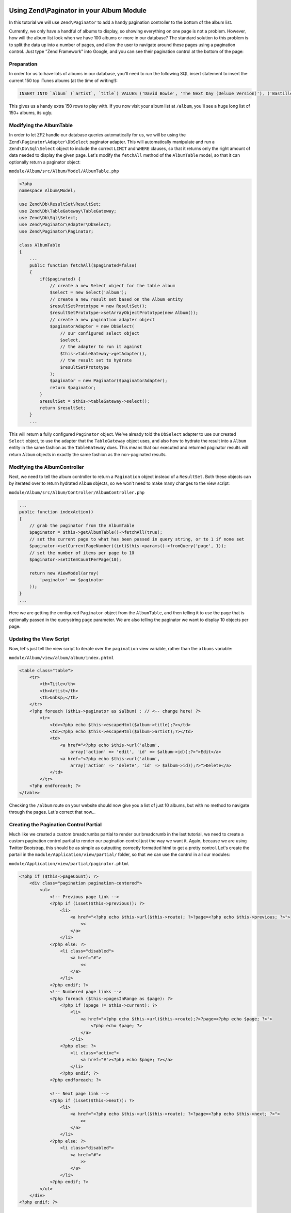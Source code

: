 Using Zend\\Paginator in your Album Module
===========================================

In this tutorial we will use ``Zend\Paginator`` to add a handy pagination controller to the bottom of the album list.

Currently, we only have a handful of albums to display, so showing everything on one page is not a problem. 
However, how will the album list look when we have 100 albums or more in our database? The standard solution
to this problem is to split the data up into a number of pages, and allow the user to navigate around these
pages using a pagination control. Just type "Zend Framework" into Google, and you can see their pagination
control at the bottom of the page:

.. image:: ../images/tutorial.pagination.sample.png
    :alt: Example pagination control
    :align: center

Preparation
-----------

In order for us to have lots of albums in our database, you'll need to run the following SQL insert statement
to insert the current 150 top iTunes albums (at the time of writing!):

.. code-block:: sql

    INSERT INTO `album` (`artist`, `title`) VALUES ('David Bowie', 'The Next Day (Deluxe Version)'), ('Bastille', 'Bad Blood'), ('Bruno Mars', 'Unorthodox Jukebox'), ('Emeli Sandé', 'Our Version of Events (Special Edition)'), ('Bon Jovi', 'What About Now (Deluxe Version)'), ('Justin Timberlake', 'The 20/20 Experience (Deluxe Version)'), ('Bastille', 'Bad Blood (The Extended Cut)'), ('P!nk', 'The Truth About Love'), ('Sound City - Real to Reel', 'Sound City - Real to Reel'), ('Jake Bugg', 'Jake Bugg'), ('Various Artists', 'The Trevor Nelson Collection'), ('David Bowie', 'The Next Day'), ('Mumford & Sons', 'Babel'), ('The Lumineers', 'The Lumineers'), ('Various Artists', 'Get Ur Freak On - R&B Anthems'), ('The 1975', 'Music For Cars EP'), ('Various Artists', 'Saturday Night Club Classics - Ministry of Sound'), ('Hurts', 'Exile (Deluxe)'), ('Various Artists', 'Mixmag - The Greatest Dance Tracks of All Time'), ('Ben Howard', 'Every Kingdom'), ('Stereophonics', 'Graffiti On the Train'), ('The Script', '#3'), ('Stornoway', 'Tales from Terra Firma'), ('David Bowie', 'Hunky Dory (Remastered)'), ('Worship Central', 'Let It Be Known (Live)'), ('Ellie Goulding', 'Halcyon'), ('Various Artists', 'Dermot O\'Leary Presents the Saturday Sessions 2013'), ('Stereophonics', 'Graffiti On the Train (Deluxe Version)'), ('Dido', 'Girl Who Got Away (Deluxe)'), ('Hurts', 'Exile'), ('Bruno Mars', 'Doo-Wops & Hooligans'), ('Calvin Harris', '18 Months'), ('Olly Murs', 'Right Place Right Time'), ('Alt-J (?)', 'An Awesome Wave'), ('One Direction', 'Take Me Home'), ('Various Artists', 'Pop Stars'), ('Various Artists', 'Now That\'s What I Call Music! 83'), ('John Grant', 'Pale Green Ghosts'), ('Paloma Faith', 'Fall to Grace'), ('Laura Mvula', 'Sing To the Moon (Deluxe)'), ('Duke Dumont', 'Need U (100%) [feat. A*M*E] - EP'), ('Watsky', 'Cardboard Castles'), ('Blondie', 'Blondie: Greatest Hits'), ('Foals', 'Holy Fire'), ('Maroon 5', 'Overexposed'), ('Bastille', 'Pompeii (Remixes) - EP'), ('Imagine Dragons', 'Hear Me - EP'), ('Various Artists', '100 Hits: 80s Classics'), ('Various Artists', 'Les Misérables (Highlights From the Motion Picture Soundtrack)'), ('Mumford & Sons', 'Sigh No More'), ('Frank Ocean', 'Channel ORANGE'), ('Bon Jovi', 'What About Now'), ('Various Artists', 'BRIT Awards 2013'), ('Taylor Swift', 'Red'), ('Fleetwood Mac', 'Fleetwood Mac: Greatest Hits'), ('David Guetta', 'Nothing But the Beat Ultimate'), ('Various Artists', 'Clubbers Guide 2013 (Mixed By Danny Howard) - Ministry of Sound'), ('David Bowie', 'Best of Bowie'), ('Laura Mvula', 'Sing To the Moon'), ('ADELE', '21'), ('Of Monsters and Men', 'My Head Is an Animal'), ('Rihanna', 'Unapologetic'), ('Various Artists', 'BBC Radio 1\'s Live Lounge - 2012'), ('Avicii & Nicky Romero', 'I Could Be the One (Avicii vs. Nicky Romero)'), ('The Streets', 'A Grand Don\'t Come for Free'), ('Tim McGraw', 'Two Lanes of Freedom'), ('Foo Fighters', 'Foo Fighters: Greatest Hits'), ('Various Artists', 'Now That\'s What I Call Running!'), ('Swedish House Mafia', 'Until Now'), ('The xx', 'Coexist'), ('Five', 'Five: Greatest Hits'), ('Jimi Hendrix', 'People, Hell & Angels'), ('Biffy Clyro', 'Opposites (Deluxe)'), ('The Smiths', 'The Sound of the Smiths'), ('The Saturdays', 'What About Us - EP'), ('Fleetwood Mac', 'Rumours'), ('Various Artists', 'The Big Reunion'), ('Various Artists', 'Anthems 90s - Ministry of Sound'), ('The Vaccines', 'Come of Age'), ('Nicole Scherzinger', 'Boomerang (Remixes) - EP'), ('Bob Marley', 'Legend (Bonus Track Version)'), ('Josh Groban', 'All That Echoes'), ('Blue', 'Best of Blue'), ('Ed Sheeran', '+'), ('Olly Murs', 'In Case You Didn\'t Know (Deluxe Edition)'), ('Macklemore & Ryan Lewis', 'The Heist (Deluxe Edition)'), ('Various Artists', 'Defected Presents Most Rated Miami 2013'), ('Gorgon City', 'Real EP'), ('Mumford & Sons', 'Babel (Deluxe Version)'), ('Various Artists', 'The Music of Nashville: Season 1, Vol. 1 (Original Soundtrack)'), ('Various Artists', 'The Twilight Saga: Breaking Dawn, Pt. 2 (Original Motion Picture Soundtrack)'), ('Various Artists', 'Mum - The Ultimate Mothers Day Collection'), ('One Direction', 'Up All Night'), ('Bon Jovi', 'Bon Jovi Greatest Hits'), ('Agnetha Fältskog', 'A'), ('Fun.', 'Some Nights'), ('Justin Bieber', 'Believe Acoustic'), ('Atoms for Peace', 'Amok'), ('Justin Timberlake', 'Justified'), ('Passenger', 'All the Little Lights'), ('Kodaline', 'The High Hopes EP'), ('Lana Del Rey', 'Born to Die'), ('JAY Z & Kanye West', 'Watch the Throne (Deluxe Version)'), ('Biffy Clyro', 'Opposites'), ('Various Artists', 'Return of the 90s'), ('Gabrielle Aplin', 'Please Don\'t Say You Love Me - EP'), ('Various Artists', '100 Hits - Driving Rock'), ('Jimi Hendrix', 'Experience Hendrix - The Best of Jimi Hendrix'), ('Various Artists', 'The Workout Mix 2013'), ('The 1975', 'Sex'), ('Chase & Status', 'No More Idols'), ('Rihanna', 'Unapologetic (Deluxe Version)'), ('The Killers', 'Battle Born'), ('Olly Murs', 'Right Place Right Time (Deluxe Edition)'), ('A$AP Rocky', 'LONG.LIVE.A$AP (Deluxe Version)'), ('Various Artists', 'Cooking Songs'), ('Haim', 'Forever - EP'), ('Lianne La Havas', 'Is Your Love Big Enough?'), ('Michael Bublé', 'To Be Loved'), ('Daughter', 'If You Leave'), ('The xx', 'xx'), ('Eminem', 'Curtain Call'), ('Kendrick Lamar', 'good kid, m.A.A.d city (Deluxe)'), ('Disclosure', 'The Face - EP'), ('Palma Violets', '180'), ('Cody Simpson', 'Paradise'), ('Ed Sheeran', '+ (Deluxe Version)'), ('Michael Bublé', 'Crazy Love (Hollywood Edition)'), ('Bon Jovi', 'Bon Jovi Greatest Hits - The Ultimate Collection'), ('Rita Ora', 'Ora'), ('g33k', 'Spabby'), ('Various Artists', 'Annie Mac Presents 2012'), ('David Bowie', 'The Platinum Collection'), ('Bridgit Mendler', 'Ready or Not (Remixes) - EP'), ('Dido', 'Girl Who Got Away'), ('Various Artists', 'Now That\'s What I Call Disney'), ('The 1975', 'Facedown - EP'), ('Kodaline', 'The Kodaline - EP'), ('Various Artists', '100 Hits: Super 70s'), ('Fred V & Grafix', 'Goggles - EP'), ('Biffy Clyro', 'Only Revolutions (Deluxe Version)'), ('Train', 'California 37'), ('Ben Howard', 'Every Kingdom (Deluxe Edition)'), ('Various Artists', 'Motown Anthems'), ('Courteeners', 'ANNA'), ('Johnny Marr', 'The Messenger'), ('Rodriguez', 'Searching for Sugar Man'), ('Jessie Ware', 'Devotion'), ('Bruno Mars', 'Unorthodox Jukebox'), ('Various Artists', 'Call the Midwife (Music From the TV Series)');

This gives us a handy extra 150 rows to play with. If you now visit your album list at ``/album``, you'll see
a huge long list of 150+ albums, its ugly.

Modifying the AlbumTable
------------------------

In order to let ZF2 handle our database queries automatically for us, we will be using the
``Zend\Paginator\Adapter\DbSelect`` paginator adapter. This will automatically manipulate and run a
``Zend\Db\Sql\Select`` object to include the correct ``LIMIT`` and ``WHERE`` clauses, so that it returns only
the right amount of data needed to display the given page. Let's modify the ``fetchAll`` method of the
``AlbumTable`` model, so that it can optionally return a paginator object:

``module/Album/src/Album/Model/AlbumTable.php``

.. code-block:: php

    <?php
    namespace Album\Model;

    use Zend\Db\ResultSet\ResultSet;
    use Zend\Db\TableGateway\TableGateway;
    use Zend\Db\Sql\Select;
    use Zend\Paginator\Adapter\DbSelect;
    use Zend\Paginator\Paginator;

    class AlbumTable
    {
        ...
        public function fetchAll($paginated=false)
        {
            if($paginated) {
                // create a new Select object for the table album
                $select = new Select('album');
                // create a new result set based on the Album entity
                $resultSetPrototype = new ResultSet();
                $resultSetPrototype->setArrayObjectPrototype(new Album());
                // create a new pagination adapter object
                $paginatorAdapter = new DbSelect(
                    // our configured select object
                    $select,
                    // the adapter to run it against
                    $this->tableGateway->getAdapter(),
                    // the result set to hydrate
                    $resultSetPrototype
                );
                $paginator = new Paginator($paginatorAdapter);
                return $paginator;
            }
            $resultSet = $this->tableGateway->select();
            return $resultSet;
        }
        ...

This will return a fully configured ``Paginator`` object. We've already told the ``DbSelect`` adapter to
use our created ``Select`` object, to use the adapter that the ``TableGateway`` object uses, and also how
to hydrate the result into a ``Album`` entity in the same fashion as the ``TableGateway`` does. This means
that our executed and returned paginator results will return ``Album`` objects in exactly the same fashion
as the non-paginated results.

Modifying the AlbumController
-----------------------------

Next, we need to tell the album controller to return a ``Pagination`` object instead of a ``ResultSet``.
Both these objects can by iterated over to return hydrated ``Album`` objects, so we won't need to make many
changes to the view script:

``module/Album/src/Album/Controller/AlbumController.php``

.. code-block:: php

    ...
    public function indexAction()
    {
        // grab the paginator from the AlbumTable
        $paginator = $this->getAlbumTable()->fetchAll(true);
        // set the current page to what has been passed in query string, or to 1 if none set
        $paginator->setCurrentPageNumber((int)$this->params()->fromQuery('page', 1));
        // set the number of items per page to 10
        $paginator->setItemCountPerPage(10);

        return new ViewModel(array(
            'paginator' => $paginator
        ));
    }
    ...

Here we are getting the configured ``Paginator`` object from the ``AlbumTable``, and then telling it to use
the page that is optionally passed in the querystring ``page`` parameter. We are also telling the paginator
we want to display 10 objects per page.

Updating the View Script
------------------------

Now, let's just tell the view script to iterate over the ``pagination`` view variable, rather than the
``albums`` variable:

``module/Album/view/album/album/index.phtml``

.. code-block:: php

    <table class="table">
        <tr>
            <th>Title</th>
            <th>Artist</th>
            <th>&nbsp;</th>
        </tr>
        <?php foreach ($this->paginator as $album) : // <-- change here! ?>
            <tr>
                <td><?php echo $this->escapeHtml($album->title);?></td>
                <td><?php echo $this->escapeHtml($album->artist);?></td>
                <td>
                    <a href="<?php echo $this->url('album',
                        array('action' => 'edit', 'id' => $album->id));?>">Edit</a>
                    <a href="<?php echo $this->url('album',
                        array('action' => 'delete', 'id' => $album->id));?>">Delete</a>
                </td>
            </tr>
        <?php endforeach; ?>
    </table>

Checking the ``/album`` route on your website should now give you a list of just 10 albums, but with no method
to navigate through the pages. Let's correct that now...

Creating the Pagination Control Partial
---------------------------------------

Much like we created a custom breadcrumbs partial to render our breadcrumb in the last tutorial, we need to
create a custom pagination control partial to render our pagination control just the way we want it. Again,
because we are using Twitter Bootstrap, this should be as simple as outputting correctly formatted html to get
a pretty control. Let's create the partail in the ``module/Application/view/partial/`` folder, so that we can
use the control in all our modules:

``module/Application/view/partial/paginator.phtml``

.. code-block:: php

    <?php if ($this->pageCount): ?>
        <div class="pagination pagination-centered">
            <ul>
                <!-- Previous page link -->
                <?php if (isset($this->previous)): ?>
                    <li>
                        <a href="<?php echo $this->url($this->route); ?>?page=<?php echo $this->previous; ?>">
                            <<
                        </a>
                    </li>
                <?php else: ?>
                    <li class="disabled">
                        <a href="#">
                            <<
                        </a>
                    </li>
                <?php endif; ?>
                <!-- Numbered page links -->
                <?php foreach ($this->pagesInRange as $page): ?>
                    <?php if ($page != $this->current): ?>
                        <li>
                            <a href="<?php echo $this->url($this->route);?>?page=<?php echo $page; ?>">
                                <?php echo $page; ?>
                            </a>
                        </li>
                    <?php else: ?>
                        <li class="active">
                            <a href="#"><?php echo $page; ?></a>
                        </li>
                    <?php endif; ?>
                <?php endforeach; ?>

                <!-- Next page link -->
                <?php if (isset($this->next)): ?>
                    <li>
                        <a href="<?php echo $this->url($this->route); ?>?page=<?php echo $this->next; ?>">
                            >>
                        </a>
                    </li>
                <?php else: ?>
                    <li class="disabled">
                        <a href="#">
                            >>
                        </a>
                    </li>
                <?php endif; ?>
            </ul>
        </div>
    <?php endif; ?>

All this partial does is to create a pagination control with links to the correct pages (if there is more
than one page in the pagination object). It will render a previous page link (and mark it disabled if you
are at the first page), then render a list of intermediate pages (that are passed to the partial based on
the rendering style -- we'll set in the view helper in the next step). Finally, it will create a next page
link (and disable it if you're at the end). Notice how we pass the page number via the ``page`` querystring
parameter which we have already told our controller to use to display the current page.

Using the PaginationControl View Helper
=======================================

The only thing left for us to do so that we can page through the alumbs is to use the ``PaginationControl``
view helper to display our pagination control. This is nicely straightforward as we have already done all the
ground work needed to display the control:

``module/Album/view/album/album/index.phtml``

.. code-block:: php

    ...
    <?php // add at the end of the file after the table
    echo $this->paginationControl(
        // the paginator object
        $this->paginator,
        // the scrolling style; see http://zf2.readthedocs.org/en/release-2.1.4/modules/zend.paginator.usage.html#rendering-pages-with-view-scripts
        'sliding',
        // the partial to use to render the control
        array('partial/paginator.phtml', 'Album'),
        // the route to link to when a user clicks a control link
        array(
            'route' => 'album'
        )
    );
    ?>

All we need to do here is to echo the `paginationControl` helper, and tell it to use our paginator object, sliding
scrolling style, our paginator partial, and which route to use for clicks. Refreshing your application should give
you a lovely bootstrap styled pagination control!
